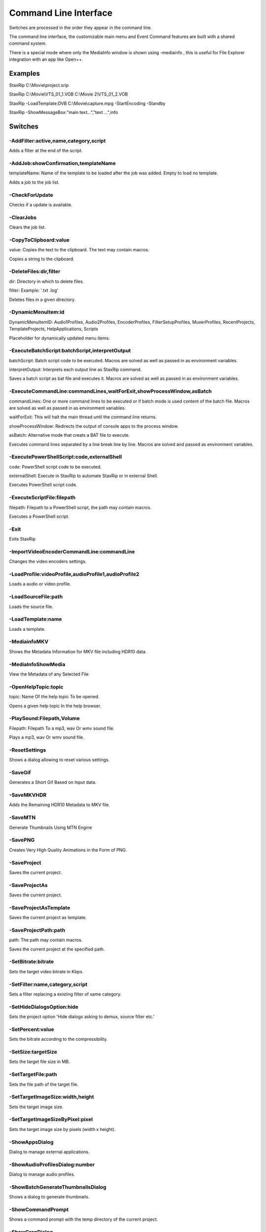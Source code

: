 ﻿Command Line Interface
======================

Switches are processed in the order they appear in the command line.

The command line interface, the customizable main menu and Event Command features are built with a shared command system.

There is a special mode where only the MediaInfo window is shown using -mediainfo , this is useful for File Explorer integration with an app like Open++.


Examples
--------

StaxRip C:\\Movie\\project.srip

StaxRip C:\\Movie\\VTS_01_1.VOB C:\\Movie 2\\VTS_01_2.VOB

StaxRip -LoadTemplate:DVB C:\\Movie\\capture.mpg -StartEncoding -Standby

StaxRip -ShowMessageBox:"main text...","text ...",info


Switches
--------

-AddFilter:active,name,category,script
~~~~~~~~~~~~~~~~~~~~~~~~~~~~~~~~~~~~~~

Adds a filter at the end of the script.


-AddJob:showConfirmation,templateName
~~~~~~~~~~~~~~~~~~~~~~~~~~~~~~~~~~~~~

templateName: Name of the template to be loaded after the job was added. Empty to load no template.

Adds a job to the job list.


-CheckForUpdate
~~~~~~~~~~~~~~~

Checks if a update is available.


-ClearJobs
~~~~~~~~~~

Clears the job list.


-CopyToClipboard:value
~~~~~~~~~~~~~~~~~~~~~~

value: Copies the text to the clipboard. The text may contain macros.

Copies a string to the clipboard.


-DeleteFiles:dir,filter
~~~~~~~~~~~~~~~~~~~~~~~

dir: Directory in which to delete files.

filter: Example: '.txt .log'

Deletes files in a given directory.


-DynamicMenuItem:id
~~~~~~~~~~~~~~~~~~~

DynamicMenuItemID: Audio1Profiles, Audio2Profiles, EncoderProfiles, FilterSetupProfiles, MuxerProfiles, RecentProjects, TemplateProjects, HelpApplications, Scripts

Placeholder for dynamically updated menu items.


-ExecuteBatchScript:batchScript,interpretOutput
~~~~~~~~~~~~~~~~~~~~~~~~~~~~~~~~~~~~~~~~~~~~~~~

batchScript: Batch script code to be executed. Macros are solved as well as passed in as environment variables.

interpretOutput: Interprets each output line as StaxRip command.

Saves a batch script as bat file and executes it. Macros are solved as well as passed in as environment variables.


-ExecuteCommandLine:commandLines,waitForExit,showProcessWindow,asBatch
~~~~~~~~~~~~~~~~~~~~~~~~~~~~~~~~~~~~~~~~~~~~~~~~~~~~~~~~~~~~~~~~~~~~~~

commandLines: One or more command lines to be executed or if batch mode is used content of the batch file. Macros are solved as well as passed in as environment variables.

waitForExit: This will halt the main thread until the command line returns.

showProcessWindow: Redirects the output of console apps to the process window.

asBatch: Alternative mode that creats a BAT file to execute.

Executes command lines separated by a line break line by line. Macros are solved and passed as environment variables.


-ExecutePowerShellScript:code,externalShell
~~~~~~~~~~~~~~~~~~~~~~~~~~~~~~~~~~~~~~~~~~~

code: PowerShell script code to be executed.

externalShell: Execute in StaxRip to automate StaxRip or in external Shell.

Executes PowerShell script code.


-ExecuteScriptFile:filepath
~~~~~~~~~~~~~~~~~~~~~~~~~~~

filepath: Filepath to a PowerShell script, the path may contain macros.

Executes a PowerShell script.


-Exit
~~~~~

Exits StaxRip


-ImportVideoEncoderCommandLine:commandLine
~~~~~~~~~~~~~~~~~~~~~~~~~~~~~~~~~~~~~~~~~~

Changes the video encoders settings.


-LoadProfile:videoProfile,audioProfile1,audioProfile2
~~~~~~~~~~~~~~~~~~~~~~~~~~~~~~~~~~~~~~~~~~~~~~~~~~~~~

Loads a audio or video profile.


-LoadSourceFile:path
~~~~~~~~~~~~~~~~~~~~

Loads the source file.


-LoadTemplate:name
~~~~~~~~~~~~~~~~~~

Loads a template.


-MediainfoMKV
~~~~~~~~~~~~~

Shows the Metadata Information for MKV file including HDR10 data.


-MediaInfoShowMedia
~~~~~~~~~~~~~~~~~~~

View the Metadata of any Selected File


-OpenHelpTopic:topic
~~~~~~~~~~~~~~~~~~~~

topic: Name Of the help topic To be opened.

Opens a given help topic In the help browser.


-PlaySound:Filepath,Volume
~~~~~~~~~~~~~~~~~~~~~~~~~~

Filepath: Filepath To a mp3, wav Or wmv sound file.

Plays a mp3, wav Or wmv sound file.


-ResetSettings
~~~~~~~~~~~~~~

Shows a dialog allowing to reset various settings.


-SaveGif
~~~~~~~~

Generates a Short Gif Based on Input data.


-SaveMKVHDR
~~~~~~~~~~~

Adds the Remaining HDR10 Metadata to MKV file.


-SaveMTN
~~~~~~~~

Generate Thumbnails Using MTN Engine


-SavePNG
~~~~~~~~

Creates Very High Quality Animations in the Form of PNG.


-SaveProject
~~~~~~~~~~~~

Saves the current project.


-SaveProjectAs
~~~~~~~~~~~~~~

Saves the current project.


-SaveProjectAsTemplate
~~~~~~~~~~~~~~~~~~~~~~

Saves the current project as template.


-SaveProjectPath:path
~~~~~~~~~~~~~~~~~~~~~

path: The path may contain macros.

Saves the current project at the specified path.


-SetBitrate:bitrate
~~~~~~~~~~~~~~~~~~~

Sets the target video bitrate in Kbps.


-SetFilter:name,category,script
~~~~~~~~~~~~~~~~~~~~~~~~~~~~~~~

Sets a filter replacing a existing filter of same category.


-SetHideDialogsOption:hide
~~~~~~~~~~~~~~~~~~~~~~~~~~

Sets the project option 'Hide dialogs asking to demux, source filter etc.'


-SetPercent:value
~~~~~~~~~~~~~~~~~

Sets the bitrate according to the compressibility.


-SetSize:targetSize
~~~~~~~~~~~~~~~~~~~

Sets the target file size in MB.


-SetTargetFile:path
~~~~~~~~~~~~~~~~~~~

Sets the file path of the target file.


-SetTargetImageSize:width,height
~~~~~~~~~~~~~~~~~~~~~~~~~~~~~~~~

Sets the target image size.


-SetTargetImageSizeByPixel:pixel
~~~~~~~~~~~~~~~~~~~~~~~~~~~~~~~~

Sets the target image size by pixels (width x height).


-ShowAppsDialog
~~~~~~~~~~~~~~~

Dialog to manage external applications.


-ShowAudioProfilesDialog:number
~~~~~~~~~~~~~~~~~~~~~~~~~~~~~~~

Dialog to manage audio profiles.


-ShowBatchGenerateThumbnailsDialog
~~~~~~~~~~~~~~~~~~~~~~~~~~~~~~~~~~

Shows a dialog to generate thumbnails.


-ShowCommandPrompt
~~~~~~~~~~~~~~~~~~

Shows a command prompt with the temp directory of the current project.


-ShowCropDialog
~~~~~~~~~~~~~~~

Dialog to crop borders.


-ShowDemuxTool
~~~~~~~~~~~~~~

Allows to use StaxRip's demuxing GUIs independently.


-ShowEncoderProfilesDialog
~~~~~~~~~~~~~~~~~~~~~~~~~~

Dialog to manage encoder profiles.


-ShowEventCommandsDialog
~~~~~~~~~~~~~~~~~~~~~~~~

A Event Command allows to define a command to be executed on a defined event. Furthermore criteria can be defined to execute the command only if certain criteria is matched.


-ShowFileBrowserToOpenProject
~~~~~~~~~~~~~~~~~~~~~~~~~~~~~

Shows a file browser to open a project file.


-ShowFilterProfilesDialog
~~~~~~~~~~~~~~~~~~~~~~~~~

Dialog to configure AviSynth filter profiles.


-ShowFiltersEditor
~~~~~~~~~~~~~~~~~~

Dialog to edit filters.


-ShowFilterSetupProfilesDialog
~~~~~~~~~~~~~~~~~~~~~~~~~~~~~~

Dialog to configure filter setup profiles.


-ShowHardcodedSubtitleDialog
~~~~~~~~~~~~~~~~~~~~~~~~~~~~

Shows a dialog to add a hardcoded subtitle.


-ShowHelpURL:url
~~~~~~~~~~~~~~~~

url: URL or local file to be shown in the internet explorer powered help browser.

Opens a given URL or local file in the help browser.


-ShowJobsDialog
~~~~~~~~~~~~~~~

Dialog to manage batch jobs.


-ShowLAVFiltersConfigDialog
~~~~~~~~~~~~~~~~~~~~~~~~~~~

Shows LAV Filters video decoder configuration


-ShowLogFile
~~~~~~~~~~~~

Shows the log file with the built in log file viewer.


-ShowMainMenuEditor
~~~~~~~~~~~~~~~~~~~

Dialog to configure the main menu.


-ShowMediaInfo:filepath
~~~~~~~~~~~~~~~~~~~~~~~

filepath: The filepath may contain macros.

Shows media info on a given file.


-ShowMediaInfoFolderViewDialog
~~~~~~~~~~~~~~~~~~~~~~~~~~~~~~

Presents MediaInfo of all files in a folder in a list view.


-ShowMessageBox:mainInstruction,content,icon
~~~~~~~~~~~~~~~~~~~~~~~~~~~~~~~~~~~~~~~~~~~~

mainInstruction: Main instruction may contain macros.

content: Content may contain macros.

MsgIcon: None, Error, Question, Warning, Info

Shows a message box.


-ShowMuxerProfilesDialog
~~~~~~~~~~~~~~~~~~~~~~~~

Dialog to manage Muxer profiles.


-ShowOpenSourceDialog
~~~~~~~~~~~~~~~~~~~~~

Dialog to open source files.


-ShowOptionsDialog
~~~~~~~~~~~~~~~~~~

Dialog to configure project options.


-ShowPowerShell
~~~~~~~~~~~~~~~

Shows the powershell with aliases for all tools staxrip includes.


-ShowPreview
~~~~~~~~~~~~

Dialog to preview or cut the video.


-ShowScriptInfo
~~~~~~~~~~~~~~~

Shows script info using various console tools.


-ShowSettingsDialog
~~~~~~~~~~~~~~~~~~~

Shows the settings dialog.


-ShowSizeMenuEditor
~~~~~~~~~~~~~~~~~~~

Menu editor for the size menu.


-ShowVideoComparison
~~~~~~~~~~~~~~~~~~~~

Compare and extract images for video comparisons.


-Shutdown
~~~~~~~~~

Shuts PC down.


-Standby
~~~~~~~~

Puts PC in standby mode.


-StartAutoCrop
~~~~~~~~~~~~~~

Crops borders automatically.


-StartCompCheck
~~~~~~~~~~~~~~~

Starts the compressibility check.


-StartEncoding
~~~~~~~~~~~~~~

Creates a job and runs the job list.


-StartJobs
~~~~~~~~~~

Runs all active jobs of the job list.


-StartSmartCrop
~~~~~~~~~~~~~~~

Crops borders automatically until the proper aspect ratio is found.


-StartTool:name
~~~~~~~~~~~~~~~

name: Tool name as shown in the app manage dialog.

Starts a tool by name as shown in the app manage dialog.


-Test
~~~~~

Test


-WriteLog:header,message
~~~~~~~~~~~~~~~~~~~~~~~~

header: Header is optional and may contain macros.

message: Message is optional and may contain macros.

Writes a log message to the process window.



